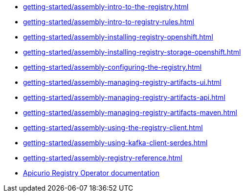 * xref:getting-started/assembly-intro-to-the-registry.adoc[]
* xref:getting-started/assembly-intro-to-registry-rules.adoc[]
ifdef::apicurio-registry[]
* xref:getting-started/assembly-installing-registry-docker.adoc[]
endif::[]
* xref:getting-started/assembly-installing-registry-openshift.adoc[]
* xref:getting-started/assembly-installing-registry-storage-openshift.adoc[]
* xref:getting-started/assembly-configuring-the-registry.adoc[]
* xref:getting-started/assembly-managing-registry-artifacts-ui.adoc[]
* xref:getting-started/assembly-managing-registry-artifacts-api.adoc[]
* xref:getting-started/assembly-managing-registry-artifacts-maven.adoc[]
* xref:getting-started/assembly-using-the-registry-client.adoc[]
* xref:getting-started/assembly-using-kafka-client-serdes.adoc[]
* xref:getting-started/assembly-registry-reference.adoc[]
* link:https://www.apicur.io/registry/docs/apicurio-registry-operator/0.0.5-dev/index.html[Apicurio Registry Operator documentation]
